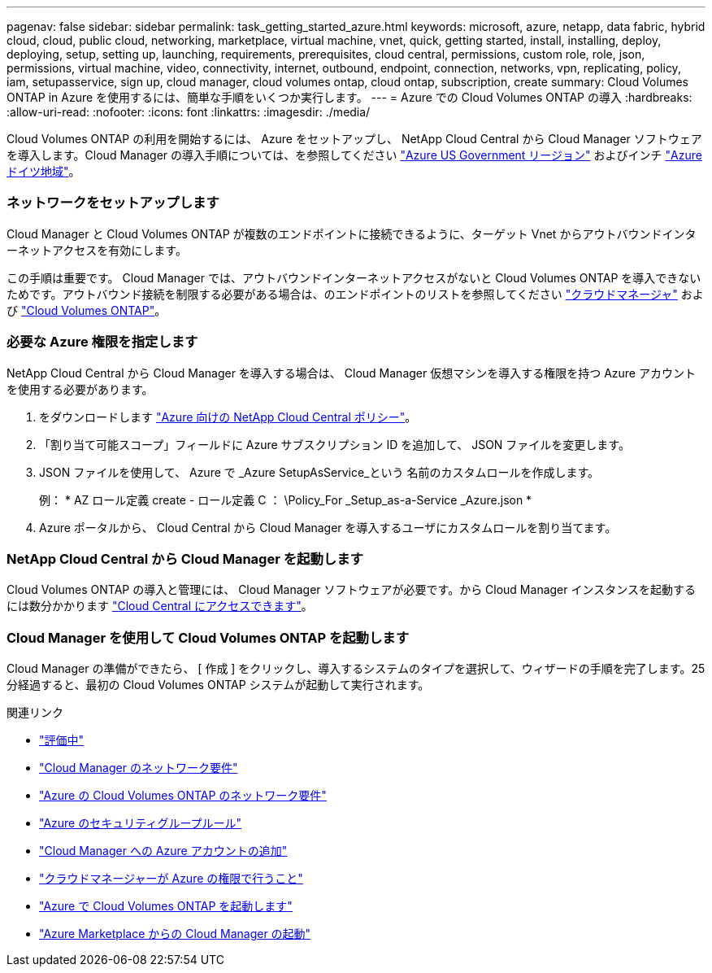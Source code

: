 ---
pagenav: false 
sidebar: sidebar 
permalink: task_getting_started_azure.html 
keywords: microsoft, azure, netapp, data fabric, hybrid cloud, cloud, public cloud, networking, marketplace, virtual machine, vnet, quick, getting started, install, installing, deploy, deploying, setup, setting up, launching, requirements, prerequisites, cloud central, permissions, custom role, role, json, permissions, virtual machine, video, connectivity, internet, outbound, endpoint, connection, networks, vpn, replicating, policy, iam, setupasservice, sign up, cloud manager, cloud volumes ontap, cloud ontap, subscription, create 
summary: Cloud Volumes ONTAP in Azure を使用するには、簡単な手順をいくつか実行します。 
---
= Azure での Cloud Volumes ONTAP の導入
:hardbreaks:
:allow-uri-read: 
:nofooter: 
:icons: font
:linkattrs: 
:imagesdir: ./media/


[role="lead"]
Cloud Volumes ONTAP の利用を開始するには、 Azure をセットアップし、 NetApp Cloud Central から Cloud Manager ソフトウェアを導入します。Cloud Manager の導入手順については、を参照してください link:task_installing_azure_gov.html["Azure US Government リージョン"] およびインチ link:task_installing_azure_germany.html["Azure ドイツ地域"]。



=== ネットワークをセットアップします

[role="quick-margin-para"]
Cloud Manager と Cloud Volumes ONTAP が複数のエンドポイントに接続できるように、ターゲット Vnet からアウトバウンドインターネットアクセスを有効にします。

[role="quick-margin-para"]
この手順は重要です。 Cloud Manager では、アウトバウンドインターネットアクセスがないと Cloud Volumes ONTAP を導入できないためです。アウトバウンド接続を制限する必要がある場合は、のエンドポイントのリストを参照してください link:reference_networking_cloud_manager.html#outbound-internet-access["クラウドマネージャ"] および link:reference_networking_azure.html["Cloud Volumes ONTAP"]。



=== 必要な Azure 権限を指定します

[role="quick-margin-para"]
NetApp Cloud Central から Cloud Manager を導入する場合は、 Cloud Manager 仮想マシンを導入する権限を持つ Azure アカウントを使用する必要があります。

. をダウンロードします https://mysupport.netapp.com/cloudontap/iampolicies["Azure 向けの NetApp Cloud Central ポリシー"^]。
. 「割り当て可能スコープ」フィールドに Azure サブスクリプション ID を追加して、 JSON ファイルを変更します。
. JSON ファイルを使用して、 Azure で _Azure SetupAsService_という 名前のカスタムロールを作成します。
+
例： * AZ ロール定義 create - ロール定義 C ： \Policy_For _Setup_as-a-Service _Azure.json *

. Azure ポータルから、 Cloud Central から Cloud Manager を導入するユーザにカスタムロールを割り当てます。




=== NetApp Cloud Central から Cloud Manager を起動します

[role="quick-margin-para"]
Cloud Volumes ONTAP の導入と管理には、 Cloud Manager ソフトウェアが必要です。から Cloud Manager インスタンスを起動するには数分かかります https://cloud.netapp.com["Cloud Central にアクセスできます"^]。



=== Cloud Manager を使用して Cloud Volumes ONTAP を起動します

[role="quick-margin-para"]
Cloud Manager の準備ができたら、 [ 作成 ] をクリックし、導入するシステムのタイプを選択して、ウィザードの手順を完了します。25 分経過すると、最初の Cloud Volumes ONTAP システムが起動して実行されます。

.関連リンク
* link:concept_evaluating.html["評価中"]
* link:reference_networking_cloud_manager.html["Cloud Manager のネットワーク要件"]
* link:reference_networking_azure.html["Azure の Cloud Volumes ONTAP のネットワーク要件"]
* link:reference_security_groups_azure.html["Azure のセキュリティグループルール"]
* link:task_adding_azure_accounts.html["Cloud Manager への Azure アカウントの追加"]
* link:reference_permissions.html#what-cloud-manager-does-with-azure-permissions["クラウドマネージャーが Azure の権限で行うこと"]
* link:task_deploying_otc_azure.html["Azure で Cloud Volumes ONTAP を起動します"]
* link:task_launching_azure_mktp.html["Azure Marketplace からの Cloud Manager の起動"]

